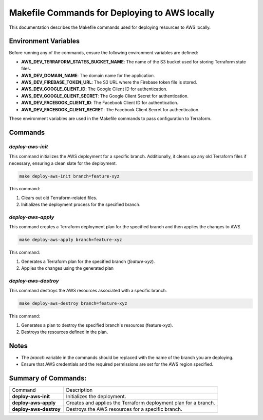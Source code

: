 ##############################################
Makefile Commands for Deploying to AWS locally
##############################################

This documentation describes the Makefile commands used for deploying resources to AWS locally.


*********************
Environment Variables
*********************

Before running any of the commands, ensure the following environment variables are defined:

- **AWS_DEV_TERRAFORM_STATES_BUCKET_NAME**: The name of the S3 bucket used for storing Terraform state files.
- **AWS_DEV_DOMAIN_NAME**: The domain name for the application.
- **AWS_DEV_FIREBASE_TOKEN_URL**: The S3 URL where the Firebase token file is stored.
- **AWS_DEV_GOOGLE_CLIENT_ID**: The Google Client ID for authentication.
- **AWS_DEV_GOOGLE_CLIENT_SECRET**: The Google Client Secret for authentication.
- **AWS_DEV_FACEBOOK_CLIENT_ID**: The Facebook Client ID for authentication.
- **AWS_DEV_FACEBOOK_CLIENT_SECRET**: The Facebook Client Secret for authentication.


These environment variables are used in the Makefile commands to pass configuration to Terraform.


********
Commands
********


`deploy-aws-init`
=================

This command initializes the AWS deployment for a specific branch. Additionally, it cleans up any old Terraform files if necessary, ensuring a clean slate for the deployment.

.. code-block:: bash

  make deploy-aws-init branch=feature-xyz

This command:

1. Clears out old Terraform-related files.
2. Initializes the deployment process for the specified branch.


`deploy-aws-apply`
==================

This command creates a Terraform deployment plan for the specified branch and then applies the changes to AWS.

.. code-block:: bash

  make deploy-aws-apply branch=feature-xyz

This command:

1. Generates a Terraform plan for the specified branch (`feature-xyz`).
2. Applies the changes using the generated plan


`deploy-aws-destroy`
====================

This command destroys the AWS resources associated with a specific branch.

.. code-block:: bash

  make deploy-aws-destroy branch=feature-xyz

This command:

1. Generates a plan to destroy the specified branch's resources (feature-xyz).
2. Destroys the resources defined in the plan.


*****
Notes
*****

- The `branch` variable in the commands should be replaced with the name of the branch you are deploying.
- Ensure that AWS credentials and the required permissions are set for the AWS region specified.


********************
Summary of Commands:
********************

.. list-table::

  * - Command
    - Description
  * - **deploy-aws-init**
    - Initializes the deployment.
  * - **deploy-aws-apply**
    - Creates and applies the Terraform deployment plan for a branch.
  * - **deploy-aws-destroy**
    - Destroys the AWS resources for a specific branch.
